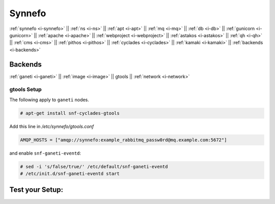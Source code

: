 .. _i-gtools:

Synnefo
-------

:ref:`synnefo <i-synnefo>` ||
:ref:`ns <i-ns>` ||
:ref:`apt <i-apt>` ||
:ref:`mq <i-mq>` ||
:ref:`db <i-db>` ||
:ref:`gunicorn <i-gunicorn>` ||
:ref:`apache <i-apache>` ||
:ref:`webproject <i-webproject>` ||
:ref:`astakos <i-astakos>` ||
:ref:`qh <i-qh>` ||
:ref:`cms <i-cms>` ||
:ref:`pithos <i-pithos>` ||
:ref:`cyclades <i-cyclades>` ||
:ref:`kamaki <i-kamaki>` ||
:ref:`backends <i-backends>`

Backends
++++++++

:ref:`ganeti <i-ganeti>` ||
:ref:`image <i-image>` ||
gtools ||
:ref:`network <i-network>`

gtools Setup
~~~~~~~~~~~~

The following apply to ``ganeti`` nodes.

.. code-block:: console

   # apt-get install snf-cyclades-gtools

Add this line in `/etc/synnefo/gtools.conf`

.. code-block:: console

   AMQP_HOSTS = ["amqp://synnefo:example_rabbitmq_passw0rd@mq.example.com:5672"]


and enable ``snf-ganeti-eventd``:

.. code-block:: console

   # sed -i 's/false/true/' /etc/default/snf-ganeti-eventd
   # /etc/init.d/snf-ganeti-eventd start



Test your Setup:
++++++++++++++++
